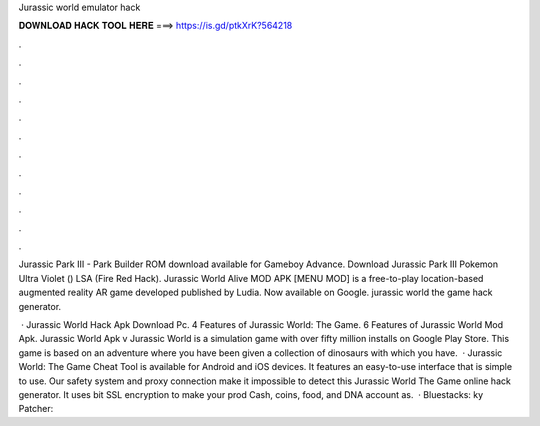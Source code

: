 Jurassic world emulator hack



𝐃𝐎𝐖𝐍𝐋𝐎𝐀𝐃 𝐇𝐀𝐂𝐊 𝐓𝐎𝐎𝐋 𝐇𝐄𝐑𝐄 ===> https://is.gd/ptkXrK?564218



.



.



.



.



.



.



.



.



.



.



.



.

Jurassic Park III - Park Builder ROM download available for Gameboy Advance. Download Jurassic Park III Pokemon Ultra Violet () LSA (Fire Red Hack). Jurassic World Alive MOD APK [MENU MOD] is a free-to-play location-based augmented reality AR game developed published by Ludia. Now available on Google. jurassic world the game hack generator.

 · Jurassic World Hack Apk Download Pc. 4 Features of Jurassic World: The Game. 6 Features of Jurassic World Mod Apk. Jurassic World Apk v Jurassic World is a simulation game with over fifty million installs on Google Play Store. This game is based on an adventure where you have been given a collection of dinosaurs with which you have.  · Jurassic World: The Game Cheat Tool is available for Android and iOS devices. It features an easy-to-use interface that is simple to use. Our safety system and proxy connection make it impossible to detect this Jurassic World The Game online hack generator. It uses bit SSL encryption to make your prod Cash, coins, food, and DNA account as.  · Bluestacks: ky Patcher: 
